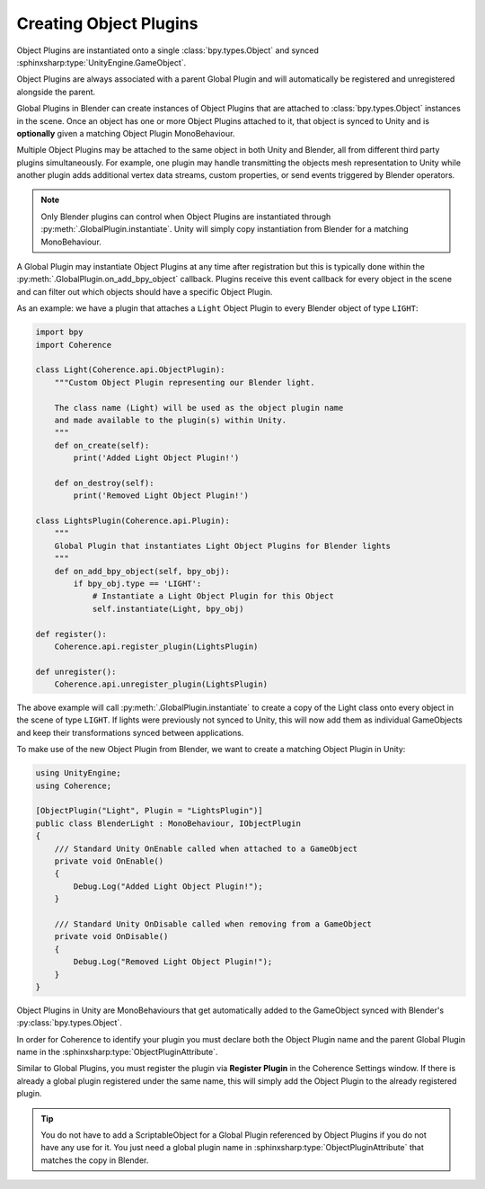 
Creating Object Plugins
------------------------

Object Plugins are instantiated onto a single :class:`bpy.types.Object` and synced :sphinxsharp:type:`UnityEngine.GameObject`.

Object Plugins are always associated with a parent Global Plugin and will automatically be registered and unregistered alongside the parent.

Global Plugins in Blender can create instances of Object Plugins that are attached to :class:`bpy.types.Object` instances in the scene. Once an object has one or more Object Plugins attached to it, that object is synced to Unity and is **optionally** given a matching Object Plugin MonoBehaviour.

Multiple Object Plugins may be attached to the same object in both Unity and Blender, all from different third party plugins simultaneously. For example, one plugin may handle transmitting the objects mesh representation to Unity while another plugin adds additional vertex data streams, custom properties, or send events triggered by Blender operators.

.. note::
    Only Blender plugins can control when Object Plugins are instantiated through :py:meth:`.GlobalPlugin.instantiate`. Unity will simply copy instantiation from Blender for a matching MonoBehaviour.

A Global Plugin may instantiate Object Plugins at any time after registration but this is typically done within the :py:meth:`.GlobalPlugin.on_add_bpy_object` callback. Plugins receive this event callback for every object in the scene and can filter out which objects should have a specific Object Plugin.

As an example: we have a plugin that attaches a ``Light`` Object Plugin to every Blender object of type ``LIGHT``:

.. code-block:: python

    import bpy
    import Coherence

    class Light(Coherence.api.ObjectPlugin):
        """Custom Object Plugin representing our Blender light.

        The class name (Light) will be used as the object plugin name
        and made available to the plugin(s) within Unity.
        """
        def on_create(self):
            print('Added Light Object Plugin!')

        def on_destroy(self):
            print('Removed Light Object Plugin!')

    class LightsPlugin(Coherence.api.Plugin):
        """
        Global Plugin that instantiates Light Object Plugins for Blender lights
        """
        def on_add_bpy_object(self, bpy_obj):
            if bpy_obj.type == 'LIGHT':
                # Instantiate a Light Object Plugin for this Object
                self.instantiate(Light, bpy_obj)

    def register():
        Coherence.api.register_plugin(LightsPlugin)

    def unregister():
        Coherence.api.unregister_plugin(LightsPlugin)

The above example will call :py:meth:`.GlobalPlugin.instantiate` to create a copy of the Light class onto every object in the scene of type ``LIGHT``. If lights were previously not synced to Unity, this will now add them as individual GameObjects and keep their transformations synced between applications.

To make use of the new Object Plugin from Blender, we want to create a matching Object Plugin in Unity:

.. code-block:: C#

    using UnityEngine;
    using Coherence;

    [ObjectPlugin("Light", Plugin = "LightsPlugin")]
    public class BlenderLight : MonoBehaviour, IObjectPlugin
    {
        /// Standard Unity OnEnable called when attached to a GameObject
        private void OnEnable()
        {
            Debug.Log("Added Light Object Plugin!");
        }

        /// Standard Unity OnDisable called when removing from a GameObject
        private void OnDisable()
        {
            Debug.Log("Removed Light Object Plugin!");
        }
    }

Object Plugins in Unity are MonoBehaviours that get automatically added to the GameObject synced with Blender's :py:class:`bpy.types.Object`.

In order for Coherence to identify your plugin you must declare both the Object Plugin name and the parent Global Plugin name in the :sphinxsharp:type:`ObjectPluginAttribute`.

Similar to Global Plugins, you must register the plugin via **Register Plugin** in the Coherence Settings window. If there is already a global plugin registered under the same name, this will simply add the Object Plugin to the already registered plugin.

.. tip::

    You do not have to add a ScriptableObject for a Global Plugin referenced by Object Plugins if you do not have any use for it. You just need a global plugin name in :sphinxsharp:type:`ObjectPluginAttribute` that matches the copy in Blender.
